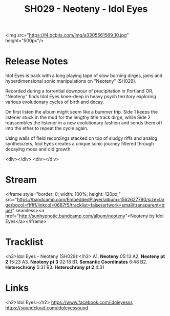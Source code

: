 #+TITLE: SH029 - Neoteny - Idol Eyes
#+DATE_CREATED: <2018-01-26 Fri>
#+FIRN_UNDER: Releases
#+FIRN_ORDER: 8


<img src="https://f4.bcbits.com/img/a3305561569_10.jpg" height="500px"/>

* Release Notes
Idol Eyes is back with a long playing tape of slow burning dirges, jams and hyperdimensional sonic manipulations on "Neoteny" (SH029).

Recorded during a torrential downpour of precipitation in Portland OR, "Neoteny" finds Idol Eyes knee-deep in heavy psych territory exploring various evolutionary cycles of birth and decay.

On first listen the album might seem like a bummer trip. Side 1 keeps the listener stuck in the mud for the lengthy title track dirge, while Side 2 reassembles the listener in a new evolutionary fashion and sends them off into the ether to repeat the cycle again.

Using walls of field recordings stacked on top of  sludgy riffs and analog synthesizers, Idol Eyes creates a unique sonic journey filtered through decaying moss and old growth.

<div></div>
<div></div>
* Stream
<iframe style="border: 0; width: 100%; height: 120px;" src="https://bandcamp.com/EmbeddedPlayer/album=1562627780/size=large/bgcol=ffffff/linkcol=0687f5/tracklist=false/artwork=small/transparent=true/" seamless><a href="http://sunhypnotic.bandcamp.com/album/neoteny">Neoteny by Idol Eyes</a></iframe>

* Tracklist
<h3>Idol Eyes - Neoteny (SH029):</h3>
A1.  **Neoteny** 05:13
A2.  **Neoteny pt 2** 15:23
A3.  **Neoteny pt 3** 02:18
B1.  **Semantic Coordinates** 6:48
B2.  **Heterochrony** 5:31
B3.  **Heterochrony pt 2** 4:31

* Links
<h2>Idol Eyes:</h2>
https://www.facebook.com/idoleyesss
https://soundcloud.com/idoleyessound
